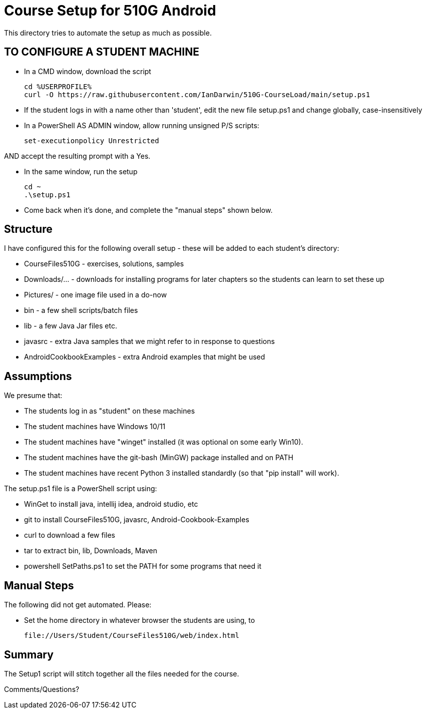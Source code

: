= Course Setup for 510G Android

This directory tries to automate the setup as much as possible.

== TO CONFIGURE A STUDENT MACHINE

* In a CMD window, download the script

	cd %USERPROFILE%
	curl -O https://raw.githubusercontent.com/IanDarwin/510G-CourseLoad/main/setup.ps1

* If the student logs in with a name other than 'student', edit the new file setup.ps1 and change globally, case-insensitively

* In a PowerShell AS ADMIN window, allow running unsigned P/S scripts:

	set-executionpolicy Unrestricted

AND accept the resulting prompt with a Yes.

* In the same window, run the setup

	cd ~
	.\setup.ps1

* Come back when it's done, and complete the "manual steps" shown below.

== Structure

I have configured this for the following overall setup - these will be added
to each student's directory:

* CourseFiles510G - exercises, solutions, samples
* Downloads/... - downloads for installing programs for later chapters
	so the students can learn to set these up
* Pictures/ - one image file used in a do-now
* bin - a few shell scripts/batch files
* lib - a few Java Jar files etc.
* javasrc - extra Java samples that we might refer to in response to questions
* AndroidCookbookExamples - extra Android examples that might be used

== Assumptions

We presume that:

* The students log in as "student" on these machines
* The student machines have Windows 10/11
* The student machines have "winget" installed (it was optional on some early Win10).
* The student machines have the git-bash (MinGW) package installed and on PATH
* The student machines have recent Python 3 installed standardly (so that "pip install" will work).

The setup.ps1 file is a PowerShell script using:

* WinGet to install java, intellij idea, android studio, etc
* git to install CourseFiles510G, javasrc, Android-Cookbook-Examples
* curl to download a few files
* tar to extract bin, lib, Downloads, Maven
* powershell SetPaths.ps1 to set the PATH for some programs that need it

== Manual Steps

The following did not get automated. Please:

* Set the home directory in whatever browser the students are using, to 

	file://Users/Student/CourseFiles510G/web/index.html

== Summary

The Setup1 script will stitch together all the files needed for the course.

Comments/Questions?

